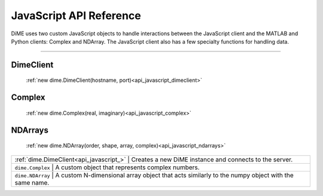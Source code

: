 .. _api_javascript:

============================
JavaScript API Reference
============================

DiME uses two custom JavaScript objects to handle interactions between the JavaScript client and the MATLAB and Python clients: Complex and NDArray.
The JavaScript client also has a few specialty functions for handling data.

----------

----------
DimeClient
----------

    :ref:`new dime.DimeClient(hostname, port)<api_javascript_dimeclient>`

-------
Complex
-------
    
    :ref:`new dime.Complex(real, imaginary)<api_javascript_complex>`

--------
NDArrays
--------

    :ref:`new dime.NDArray(order, shape, array, complex)<api_javascript_ndarrays>`


+--------------------------------------------+---------------------------------------------------------------------------+
| :ref:`dime.DimeClient<api_javascript_>`  | Creates a new DiME instance and connects to the server.                     |
+--------------------------------------------+---------------------------------------------------------------------------+
| ``dime.Complex``     | A custom object that represents complex numbers.                                                |
+--------------------------------------------+---------------------------------------------------------------------------+
| ``dime.NDArray``     | A custom N-dimensional array object that acts similarly to the numpy object with the same name. | 
+--------------------------------------------+---------------------------------------------------------------------------+       